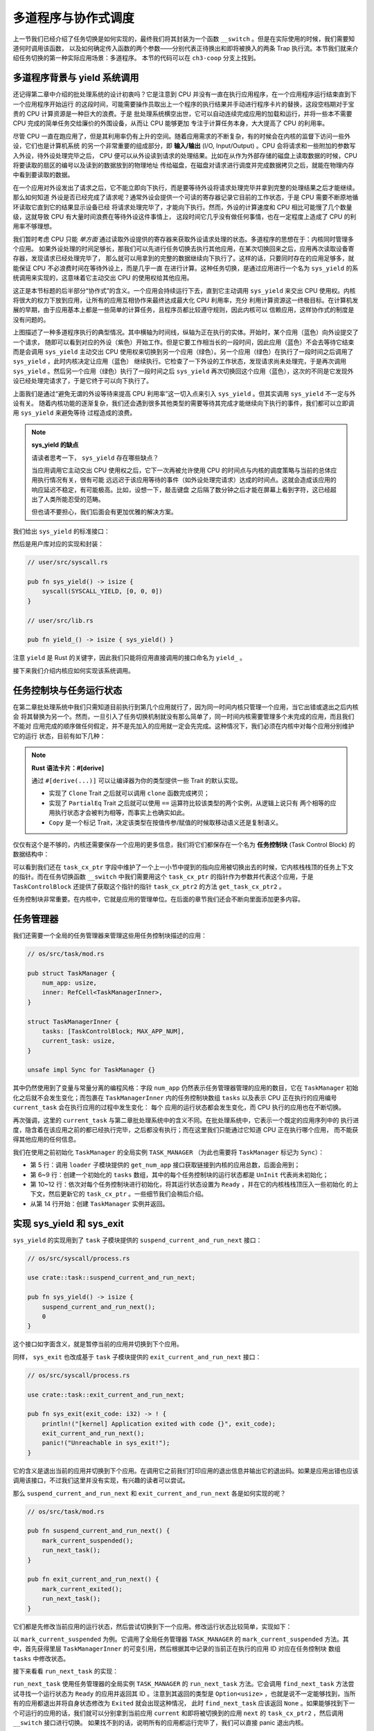 多道程序与协作式调度
=========================================

上一节我们已经介绍了任务切换是如何实现的，最终我们将其封装为一个函数 ``__switch`` 。但是在实际使用的时候，我们需要知道何时调用该函数，
以及如何确定传入函数的两个参数——分别代表正待换出和即将被换入的两条 Trap 执行流。本节我们就来介绍任务切换的第一种实际应用场景：多道程序。
本节的代码可以在 ``ch3-coop`` 分支上找到。

多道程序背景与 yield 系统调用
-------------------------------------------------------------------------

还记得第二章中介绍的批处理系统的设计初衷吗？它是注意到 CPU 并没有一直在执行应用程序，在一个应用程序运行结束直到下一个应用程序开始运行
的这段时间，可能需要操作员取出上一个程序的执行结果并手动进行程序卡片的替换，这段空档期对于宝贵的 CPU 计算资源是一种巨大的浪费。于是
批处理系统横空出世，它可以自动连续完成应用的加载和运行，并将一些本不需要 CPU 完成的简单任务交给廉价的外围设备，从而让 CPU 能够更加
专注于计算任务本身，大大提高了 CPU 的利用率。

.. _term-input-output:

尽管 CPU 一直在跑应用了，但是其利用率仍有上升的空间。随着应用需求的不断复杂，有的时候会在内核的监督下访问一些外设，它们也是计算机系统
的另一个非常重要的组成部分，即 **输入/输出** (I/O, Input/Output) 。CPU 会将请求和一些附加的参数写入外设，待外设处理完毕之后， 
CPU 便可以从外设读到请求的处理结果。比如在从作为外部存储的磁盘上读取数据的时候，CPU 将要读取的扇区的编号以及读到的数据放到的物理地址
传给磁盘，在磁盘对请求进行调度并完成数据拷贝之后，就能在物理内存中看到要读取的数据。

在一个应用对外设发出了请求之后，它不能立即向下执行，而是要等待外设将请求处理完毕并拿到完整的处理结果之后才能继续。那么如何知道
外设是否已经完成了请求呢？通常外设会提供一个可读的寄存器记录它目前的工作状态，于是 CPU 需要不断原地循环读取它直到它的结果显示设备已经
将请求处理完毕了，才能向下执行。然而，外设的计算速度和 CPU 相比可能慢了几个数量级，这就导致 CPU 有大量时间浪费在等待外设这件事情上，
这段时间它几乎没有做任何事情，也在一定程度上造成了 CPU 的利用率不够理想。

我们暂时考虑 CPU 只能 *单方面* 通过读取外设提供的寄存器来获取外设请求处理的状态。多道程序的思想在于：内核同时管理多个应用。
如果外设处理的时间足够长，那我们可以先进行任务切换去执行其他应用，在某次切换回来之后，应用再次读取设备寄存器，发现请求已经处理完毕了，
那么就可以用拿到的完整的数据继续向下执行了。这样的话，只要同时存在的应用足够多，就能保证 CPU 不必浪费时间在等待外设上，而是几乎一直
在进行计算。这种任务切换，是通过应用进行一个名为 ``sys_yield`` 的系统调用来实现的，这意味着它主动交出 CPU 的使用权给其他应用。

这正是本节标题的后半部分“协作式”的含义。一个应用会持续运行下去，直到它主动调用 
``sys_yield`` 来交出 CPU 使用权。内核将很大的权力下放到应用，让所有的应用互相协作来最终达成最大化 CPU 利用率，充分
利用计算资源这一终极目标。在计算机发展的早期，由于应用基本上都是一些简单的计算任务，且程序员都比较遵守规则，因此内核可以
信赖应用，这样协作式的制度是没有问题的。

.. image:: multiprogramming.png

上图描述了一种多道程序执行的典型情况。其中横轴为时间线，纵轴为正在执行的实体。开始时，某个应用（蓝色）向外设提交了一个请求，
随即可以看到对应的外设（紫色）开始工作。但是它要工作相当长的一段时间，因此应用（蓝色）不会去等待它结束而是会调用 ``sys_yield`` 
主动交出 CPU 使用权来切换到另一个应用（绿色）。另一个应用（绿色）在执行了一段时间之后调用了 ``sys_yield`` ，此时内核决定让应用（蓝色）
继续执行。它检查了一下外设的工作状态，发现请求尚未处理完，于是再次调用 ``sys_yield`` 。然后另一个应用（绿色）执行了一段时间之后 
``sys_yield`` 再次切换回这个应用（蓝色），这次的不同是它发现外设已经处理完请求了，于是它终于可以向下执行了。

上面我们是通过“避免无谓的外设等待来提高 CPU 利用率”这一切入点来引入 ``sys_yield`` 。但其实调用 ``sys_yield`` 不一定与外设有关。
随着内核功能的逐渐复杂，我们还会遇到很多其他类型的需要等待其完成才能继续向下执行的事件，我们都可以立即调用 ``sys_yield`` 来避免等待
过程造成的浪费。

.. note::

    **sys_yield 的缺点**

    请读者思考一下， ``sys_yield`` 存在哪些缺点？

    当应用调用它主动交出 CPU 使用权之后，它下一次再被允许使用 CPU 的时间点与内核的调度策略与当前的总体应用执行情况有关，很有可能
    远远迟于该应用等待的事件（如外设处理完请求）达成的时间点。这就会造成该应用的响应延迟不稳定，有可能极高。比如，设想一下，敲击键盘
    之后隔了数分钟之后才能在屏幕上看到字符，这已经超出了人类所能忍受的范畴。

    但也请不要担心，我们后面会有更加优雅的解决方案。

我们给出 ``sys_yield`` 的标准接口：

.. code-block:: rust
    :caption: 第三章新增系统调用（一）

    /// 功能：应用主动交出 CPU 所有权并切换到其他应用。
    /// 返回值：总是返回 0。
    /// syscall ID：124
    fn sys_yield() -> isize;

然后是用户库对应的实现和封装：

.. code-block:: rust
    
    // user/src/syscall.rs

    pub fn sys_yield() -> isize {
        syscall(SYSCALL_YIELD, [0, 0, 0])
    }

    // user/src/lib.rs

    pub fn yield_() -> isize { sys_yield() }

注意 ``yield`` 是 Rust 的关键字，因此我们只能将应用直接调用的接口命名为 ``yield_`` 。

接下来我们介绍内核应如何实现该系统调用。

任务控制块与任务运行状态
---------------------------------------------------------

在第二章批处理系统中我们只需知道目前执行到第几个应用就行了，因为同一时间内核只管理一个应用，当它出错或退出之后内核会
将其替换为另一个。然而，一旦引入了任务切换机制就没有那么简单了，同一时间内核需要管理多个未完成的应用，而且我们不能对
应用完成的顺序做任何假定，并不是先加入的应用就一定会先完成。这种情况下，我们必须在内核中对每个应用分别维护它的运行
状态，目前有如下几种：

.. code-block:: rust
    :linenos:

    // os/src/task/task.rs

    #[derive(Copy, Clone, PartialEq)]
    pub enum TaskStatus {
        UnInit, // 未初始化
        Ready, // 准备运行
        Running, // 正在运行
        Exited, // 已退出
    }

.. note::

    **Rust 语法卡片：#[derive]**

    通过 ``#[derive(...)]`` 可以让编译器为你的类型提供一些 Trait 的默认实现。

    - 实现了 ``Clone`` Trait 之后就可以调用 ``clone`` 函数完成拷贝；
    - 实现了 ``PartialEq`` Trait 之后就可以使用 ``==`` 运算符比较该类型的两个实例，从逻辑上说只有
      两个相等的应用执行状态才会被判为相等，而事实上也确实如此。
    - ``Copy`` 是一个标记 Trait，决定该类型在按值传参/赋值的时候取移动语义还是复制语义。


.. _term-task-control-block:

仅仅有这个是不够的，内核还需要保存一个应用的更多信息，我们将它们都保存在一个名为 **任务控制块** 
(Task Control Block) 的数据结构中：

.. code-block:: rust
    :linenos:

    // os/src/task/task.rs

    pub struct TaskControlBlock {
        pub task_cx_ptr: usize,
        pub task_status: TaskStatus,
    }

    impl TaskControlBlock {
        pub fn get_task_cx_ptr2(&self) -> *const usize {
            &self.task_cx_ptr as *const usize
        }
    }

可以看到我们还在 ``task_cx_ptr`` 字段中维护了一个上一小节中提到的指向应用被切换出去的时候，它内核栈栈顶的任务上下文
的指针。而在任务切换函数 ``__switch`` 中我们需要用这个 ``task_cx_ptr`` 的指针作为参数并代表这个应用，于是 
``TaskControlBlock`` 还提供了获取这个指针的指针 ``task_cx_ptr2`` 的方法 ``get_task_cx_ptr2`` 。

任务控制块非常重要。在内核中，它就是应用的管理单位。在后面的章节我们还会不断向里面添加更多内容。

任务管理器
--------------------------------------

我们还需要一个全局的任务管理器来管理这些用任务控制块描述的应用：

.. code-block:: rust

    // os/src/task/mod.rs

    pub struct TaskManager {
        num_app: usize,
        inner: RefCell<TaskManagerInner>,
    }

    struct TaskManagerInner {
        tasks: [TaskControlBlock; MAX_APP_NUM],
        current_task: usize,
    }

    unsafe impl Sync for TaskManager {}

其中仍然使用到了变量与常量分离的编程风格：字段 ``num_app`` 仍然表示任务管理器管理的应用的数目，它在 
``TaskManager`` 初始化之后就不会发生变化；而包裹在 ``TaskManagerInner`` 内的任务控制块数组 
``tasks`` 以及表示 CPU 正在执行的应用编号 ``current_task`` 会在执行应用的过程中发生变化： 每个
应用的运行状态都会发生变化，而 CPU 执行的应用也在不断切换。

再次强调，这里的 ``current_task`` 与第二章批处理系统中的含义不同。在批处理系统中，它表示一个既定的应用序列中的
执行进度，隐含着在该应用之前的都已经执行完毕，之后都没有执行；而在这里我们只能通过它知道 CPU 正在执行哪个应用，
而不能获得其他应用的任何信息。

我们在使用之前初始化 ``TaskManager`` 的全局实例 ``TASK_MANAGER`` 
（为此也需要将 ``TaskManager`` 标记为 ``Sync``）：

.. code-block:: rust
    :linenos:

    // os/src/task/mod.rs

    lazy_static! {
        pub static ref TASK_MANAGER: TaskManager = {
            let num_app = get_num_app();
            let mut tasks = [
                TaskControlBlock { task_cx_ptr: 0, task_status: TaskStatus::UnInit };
                MAX_APP_NUM
            ];
            for i in 0..num_app {
                tasks[i].task_cx_ptr = init_app_cx(i) as * const _ as usize;
                tasks[i].task_status = TaskStatus::Ready;
            }
            TaskManager {
                num_app,
                inner: RefCell::new(TaskManagerInner {
                    tasks,
                    current_task: 0,
                }),
            }
        };
    }

- 第 5 行：调用 ``loader`` 子模块提供的 ``get_num_app`` 接口获取链接到内核的应用总数，后面会用到；
- 第 6~9 行：创建一个初始化的 ``tasks`` 数组，其中的每个任务控制块的运行状态都是 ``UnInit`` 代表尚未初始化；
- 第 10~12 行：依次对每个任务控制块进行初始化，将其运行状态设置为 ``Ready`` ，并在它的内核栈栈顶压入一些初始化
  的上下文，然后更新它的 ``task_cx_ptr`` 。一些细节我们会稍后介绍。
- 从第 14 行开始：创建 ``TaskManager`` 实例并返回。

实现 sys_yield 和 sys_exit
----------------------------------------------------------------------------

``sys_yield`` 的实现用到了 ``task`` 子模块提供的 ``suspend_current_and_run_next`` 接口：

.. code-block:: rust

    // os/src/syscall/process.rs

    use crate::task::suspend_current_and_run_next;

    pub fn sys_yield() -> isize {
        suspend_current_and_run_next();
        0
    }

这个接口如字面含义，就是暂停当前的应用并切换到下个应用。

同样， ``sys_exit`` 也改成基于 ``task`` 子模块提供的 ``exit_current_and_run_next`` 接口：

.. code-block:: rust

    // os/src/syscall/process.rs

    use crate::task::exit_current_and_run_next;

    pub fn sys_exit(exit_code: i32) -> ! {
        println!("[kernel] Application exited with code {}", exit_code);
        exit_current_and_run_next();
        panic!("Unreachable in sys_exit!");
    }

它的含义是退出当前的应用并切换到下个应用。在调用它之前我们打印应用的退出信息并输出它的退出码。如果是应用出错也应该
调用该接口，不过我们这里并没有实现，有兴趣的读者可以尝试。

那么 ``suspend_current_and_run_next`` 和 ``exit_current_and_run_next`` 各是如何实现的呢？

.. code-block:: rust

    // os/src/task/mod.rs

    pub fn suspend_current_and_run_next() {
        mark_current_suspended();
        run_next_task();
    }

    pub fn exit_current_and_run_next() {
        mark_current_exited();
        run_next_task();
    }

它们都是先修改当前应用的运行状态，然后尝试切换到下一个应用。修改运行状态比较简单，实现如下：

.. code-block:: rust
    :linenos:

    // os/src/task/mod.rs

    fn mark_current_suspended() {
        TASK_MANAGER.mark_current_suspended();
    }

    fn mark_current_exited() {
        TASK_MANAGER.mark_current_exited();
    }

    impl TaskManager {
        fn mark_current_suspended(&self) {
            let mut inner = self.inner.borrow_mut();
            let current = inner.current_task;
            inner.tasks[current].task_status = TaskStatus::Ready;
        }

        fn mark_current_exited(&self) {
            let mut inner = self.inner.borrow_mut();
            let current = inner.current_task;
            inner.tasks[current].task_status = TaskStatus::Exited;
        }
    }

以 ``mark_current_suspended`` 为例。它调用了全局任务管理器 ``TASK_MANAGER`` 的 ``mark_current_suspended`` 
方法。其中，首先获得里层 ``TaskManagerInner`` 的可变引用，然后根据其中记录的当前正在执行的应用 ID 对应在任务控制块
数组 ``tasks`` 中修改状态。

接下来看看 ``run_next_task`` 的实现：

.. code-block:: rust
    :linenos:

    // os/src/task/mod.rs

    fn run_next_task() {
        TASK_MANAGER.run_next_task();
    }

    impl TaskManager {
        fn run_next_task(&self) {
            if let Some(next) = self.find_next_task() {
                let mut inner = self.inner.borrow_mut();
                let current = inner.current_task;
                inner.tasks[next].task_status = TaskStatus::Running;
                inner.current_task = next;
                let current_task_cx_ptr2 = inner.tasks[current].get_task_cx_ptr2();
                let next_task_cx_ptr2 = inner.tasks[next].get_task_cx_ptr2();
                core::mem::drop(inner);
                unsafe {
                    __switch(
                        current_task_cx_ptr2,
                        next_task_cx_ptr2,
                    );
                }
            } else {
                panic!("All applications completed!");
            }
        }
    }

``run_next_task`` 使用任务管理器的全局实例 ``TASK_MANAGER`` 的 ``run_next_task`` 方法。它会调用 
``find_next_task`` 方法尝试寻找一个运行状态为 ``Ready`` 的应用并返回其 ID 。注意到其返回的类型是 
``Option<usize>`` ，也就是说不一定能够找到，当所有的应用都退出并将自身状态修改为 ``Exited`` 就会出现这种情况，
此时 ``find_next_task`` 应该返回 ``None`` 。如果能够找到下一个可运行的应用的话，我们就可以分别拿到当前应用 
``current`` 和即将被切换到的应用 ``next`` 的 ``task_cx_ptr2`` ，然后调用 ``__switch`` 接口进行切换。
如果找不到的话，说明所有的应用都运行完毕了，我们可以直接 panic 退出内核。

注意在实际切换之前我们需要手动 drop 掉我们获取到的 ``TaskManagerInner`` 的可变引用。因为一般情况下它是在
函数退出之后才会被自动释放，从而 ``TASK_MANAGER`` 的 ``inner`` 字段得以回归到未被借用的状态，之后可以再
借用。如果不手动 drop 的话，编译器会在 ``__switch`` 返回，也就是当前应用被切换回来的时候才 drop，这期间我们
都不能修改 ``TaskManagerInner`` ，甚至不能读（因为之前是可变借用）。正因如此，我们需要在 ``__switch`` 前
提早手动 drop 掉 ``inner`` 。

于是 ``find_next_task`` 又是如何实现的呢？

.. code-block:: rust
    :linenos:

    // os/src/task/mod.rs

    impl TaskManager {
        fn find_next_task(&self) -> Option<usize> {
            let inner = self.inner.borrow();
            let current = inner.current_task;
            (current + 1..current + self.num_app + 1)
                .map(|id| id % self.num_app)
                .find(|id| {
                    inner.tasks[*id].task_status == TaskStatus::Ready
                })
        }
    }

``TaskManagerInner`` 的 ``tasks`` 是一个固定的任务控制块组成的表，长度为 ``num_app`` ，可以用下标 
``0~num_app-1`` 来访问得到每个应用的控制状态。我们的任务就是找到 ``current_task`` 后面第一个状态为 
``Ready`` 的应用。因此从 ``current_task + 1`` 开始循环一圈，需要首先对 ``num_app`` 取模得到实际的
下标，然后检查它的运行状态。

.. note:: 

    **Rust 语法卡片：迭代器**

    ``a..b`` 实际上表示左闭右开区间 :math:`[a,b)` ，在 Rust 中，它会被表示为类型 ``core::ops::Range`` ，
    标准库中为它实现好了 ``Iterator`` trait，因此它也是一个迭代器。

    关于迭代器的使用方法如 ``map/find`` 等，请参考 Rust 官方文档。

我们可以总结一下应用的运行状态变化图：

.. image:: fsm-coop.png

第一次进入用户态
------------------------------------------

在应用真正跑起来之前，需要 CPU 第一次从内核态进入用户态。我们在第二章批处理系统中也介绍过实现方法，只需在内核栈上
压入构造好的 Trap 上下文，然后 ``__restore`` 即可。本章的思路大致相同，但是有一些变化。

当一个应用即将被运行的时候，它会被 ``__switch`` 过来。如果它是之前被切换出去的话，那么此时它的内核栈上应该有 
Trap 上下文和任务上下文，切换机制可以正常工作。但是如果它是第一次被执行怎么办呢？这就需要它的内核栈上也有类似
结构的内容。我们是在创建 ``TaskManager`` 的全局实例 ``TASK_MANAGER`` 的时候来进行这个初始化的。

.. code-block:: rust

    // os/src/task/mod.rs

    for i in 0..num_app {
        tasks[i].task_cx_ptr = init_app_cx(i) as * const _ as usize;
        tasks[i].task_status = TaskStatus::Ready;
    }

当时我们进行了这样的操作。 ``init_app_cx`` 是在 ``loader`` 子模块中定义的：

.. code-block:: rust

    // os/src/loader.rs

    pub fn init_app_cx(app_id: usize) -> &'static TaskContext {
        KERNEL_STACK[app_id].push_context(
            TrapContext::app_init_context(get_base_i(app_id), USER_STACK[app_id].get_sp()),
            TaskContext::goto_restore(),
        )
    }

    impl KernelStack {
        fn get_sp(&self) -> usize {
            self.data.as_ptr() as usize + KERNEL_STACK_SIZE
        }
        pub fn push_context(&self, trap_cx: TrapContext, task_cx: TaskContext) -> &'static mut TaskContext {
            unsafe {
                let trap_cx_ptr = (self.get_sp() - core::mem::size_of::<TrapContext>()) as *mut TrapContext;
                *trap_cx_ptr = trap_cx;
                let task_cx_ptr = (trap_cx_ptr as usize - core::mem::size_of::<TaskContext>()) as *mut TaskContext;
                *task_cx_ptr = task_cx;
                task_cx_ptr.as_mut().unwrap()
            }
        }
    }

这里 ``KernelStack`` 的 ``push_context`` 方法先压入一个和之前相同的 Trap 上下文，再在它上面压入一个任务上下文，
然后返回任务上下文的地址。这个任务上下文是我们通过 ``TaskContext::goto_restore`` 构造的：

.. code-block:: rust

    // os/src/task/context.rs

    impl TaskContext {
        pub fn goto_restore() -> Self {
            extern "C" { fn __restore(); }
            Self {
                ra: __restore as usize,
                s: [0; 12],
            }
        }
    }

它只是将任务上下文的 ``ra`` 寄存器设置为 ``__restore`` 的入口地址。这样，在 ``__switch`` 从它上面恢复并返回
之后就会直接跳转到 ``__restore`` ，此时栈顶是一个我们构造出来第一次进入用户态执行的 Trap 上下文，就和第二章的
情况一样了。

需要注意的是， ``__restore`` 的实现需要做出变化：它不再需要在开头 ``mv sp, a0`` 了。因为在 ``__switch`` 之后，
``sp`` 就已经正确指向了我们需要的 Trap 上下文地址。

在 ``rust_main`` 中我们调用 ``task::run_first_task`` 来开始应用的执行：

.. code-block:: rust
    :linenos:

    // os/src/task/mod.rs

    impl TaskManager {
        fn run_first_task(&self) {
            self.inner.borrow_mut().tasks[0].task_status = TaskStatus::Running;
            let next_task_cx_ptr2 = self.inner.borrow().tasks[0].get_task_cx_ptr2();
            let _unused: usize = 0;
            unsafe {
                __switch(
                    &_unused as *const _,
                    next_task_cx_ptr2,
                );
            }
        }
    }

    pub fn run_first_task() {
        TASK_MANAGER.run_first_task();
    }

这里我们取出即将最先执行的编号为 0 的应用的 ``task_cx_ptr2`` 并希望能够切换过去。注意 ``__switch`` 有两个参数
分别表示当前应用和即将切换到的应用的 ``task_cx_ptr2`` ，其第一个参数存在的意义是记录当前应用的任务上下文被保存在
哪里，也就是当前应用内核栈的栈顶，这样之后才能继续执行该应用。但在 ``run_first_task`` 的时候，我们并没有执行任何
应用， ``__switch`` 前半部分的保存仅仅是在启动栈上保存了一些之后不会用到的数据，自然也无需记录启动栈栈顶的位置。

因此，我们显式声明了一个 ``_unused`` 变量，并将它的地址作为第一个参数传给 ``__switch`` ，这样保存一些寄存器之后的
启动栈栈顶的位置将会保存在此变量中。然而无论是此变量还是启动栈我们之后均不会涉及到，一旦应用开始运行，我们就开始在应用
的用户栈和内核栈之间开始切换了。这里声明此变量的意义仅仅是为了避免覆盖到其他数据。